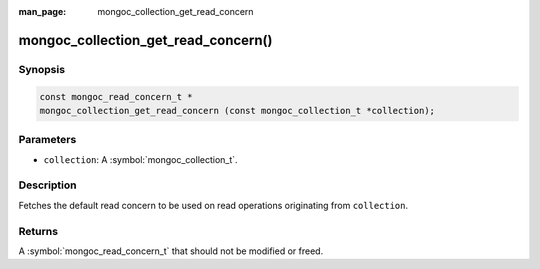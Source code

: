 :man_page: mongoc_collection_get_read_concern

mongoc_collection_get_read_concern()
====================================

Synopsis
--------

.. code-block:: c

  const mongoc_read_concern_t *
  mongoc_collection_get_read_concern (const mongoc_collection_t *collection);

Parameters
----------

* ``collection``: A :symbol:`mongoc_collection_t`.

Description
-----------

Fetches the default read concern to be used on read operations originating from ``collection``.

Returns
-------

A :symbol:`mongoc_read_concern_t` that should not be modified or freed.

